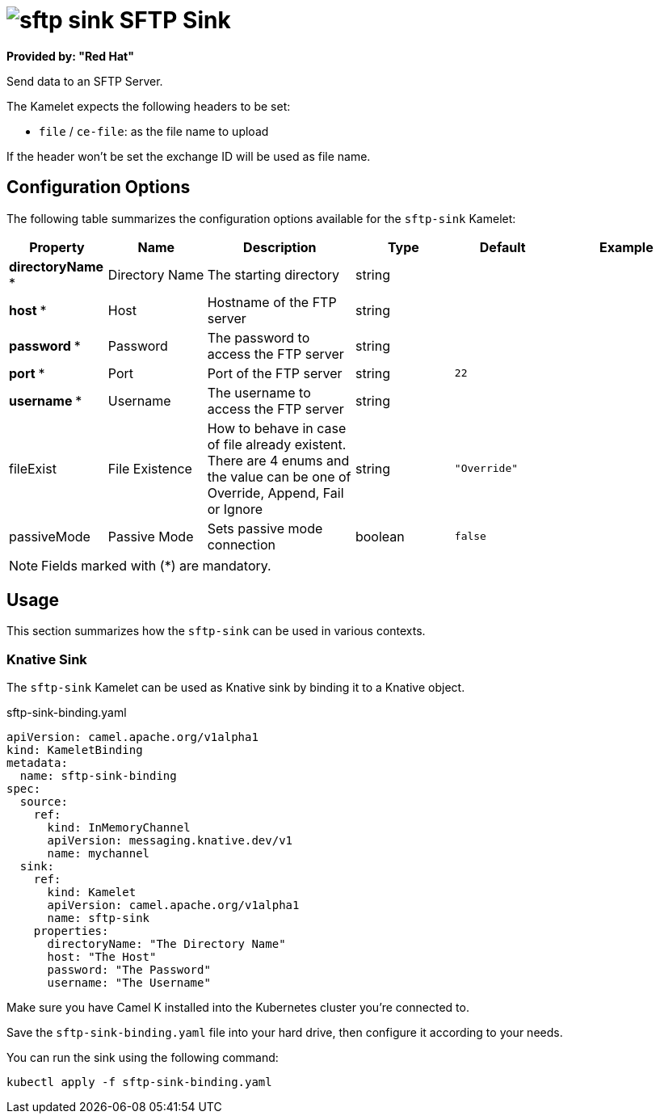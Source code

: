 // THIS FILE IS AUTOMATICALLY GENERATED: DO NOT EDIT
= image:kamelets/sftp-sink.svg[] SFTP Sink

*Provided by: "Red Hat"*

Send data to an SFTP Server.

The Kamelet expects the following headers to be set:

- `file` / `ce-file`: as the file name to upload

If the header won't be set the exchange ID will be used as file name.

== Configuration Options

The following table summarizes the configuration options available for the `sftp-sink` Kamelet:
[width="100%",cols="2,^2,3,^2,^2,^3",options="header"]
|===
| Property| Name| Description| Type| Default| Example
| *directoryName {empty}* *| Directory Name| The starting directory| string| | 
| *host {empty}* *| Host| Hostname of the FTP server| string| | 
| *password {empty}* *| Password| The password to access the FTP server| string| | 
| *port {empty}* *| Port| Port of the FTP server| string| `22`| 
| *username {empty}* *| Username| The username to access the FTP server| string| | 
| fileExist| File Existence| How to behave in case of file already existent. There are 4 enums and the value can be one of Override, Append, Fail or Ignore| string| `"Override"`| 
| passiveMode| Passive Mode| Sets passive mode connection| boolean| `false`| 
|===

NOTE: Fields marked with ({empty}*) are mandatory.

== Usage

This section summarizes how the `sftp-sink` can be used in various contexts.

=== Knative Sink

The `sftp-sink` Kamelet can be used as Knative sink by binding it to a Knative object.

.sftp-sink-binding.yaml
[source,yaml]
----
apiVersion: camel.apache.org/v1alpha1
kind: KameletBinding
metadata:
  name: sftp-sink-binding
spec:
  source:
    ref:
      kind: InMemoryChannel
      apiVersion: messaging.knative.dev/v1
      name: mychannel
  sink:
    ref:
      kind: Kamelet
      apiVersion: camel.apache.org/v1alpha1
      name: sftp-sink
    properties:
      directoryName: "The Directory Name"
      host: "The Host"
      password: "The Password"
      username: "The Username"

----

Make sure you have Camel K installed into the Kubernetes cluster you're connected to.

Save the `sftp-sink-binding.yaml` file into your hard drive, then configure it according to your needs.

You can run the sink using the following command:

[source,shell]
----
kubectl apply -f sftp-sink-binding.yaml
----
// THIS FILE IS AUTOMATICALLY GENERATED: DO NOT EDIT
